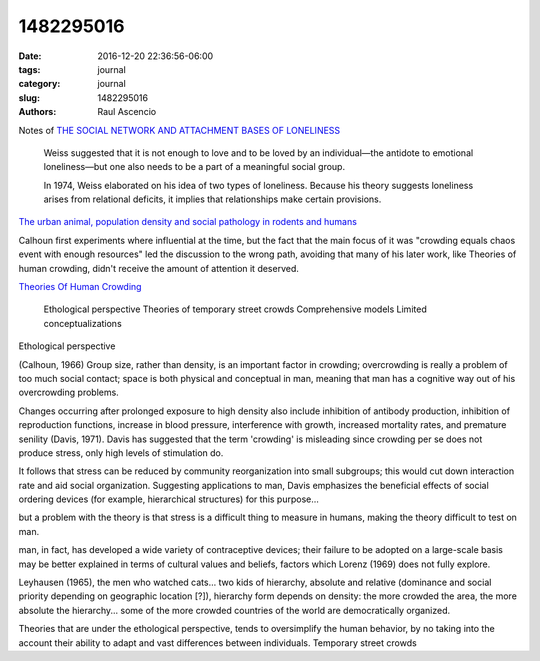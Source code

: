 1482295016
##############

:date: 2016-12-20 22:36:56-06:00 
:tags: journal 
:category: journal 
:slug: 1482295016 
:authors: Raul Ascencio 


Notes of `THE SOCIAL NETWORK AND ATTACHMENT BASES OF LONELINESS`_

  Weiss suggested that it is not enough to love and to be loved by an
  individual—the antidote to emotional loneliness—but one also needs to be a part
  of a meaningful social group.

  In 1974, Weiss elaborated on his idea of two types of loneliness. Because his
  theory suggests loneliness arises from relational deficits, it implies that
  relationships make certain provisions.


`The urban animal, population density and social pathology in rodents and
humans`_

Calhoun first experiments where influential at the time, but the fact that the
main focus of it was "crowding equals chaos event with enough resources" led the
discussion to the wrong path, avoiding that many of his later work, like
Theories of human crowding, didn't receive the amount of attention it deserved.

`Theories Of Human Crowding`_


    Ethological perspective Theories of temporary street crowds Comprehensive
    models Limited conceptualizations

Ethological perspective

(Calhoun, 1966) Group size, rather than density, is an important factor in
crowding; overcrowding is really a problem of too much social contact; space is
both physical and conceptual in man, meaning that man has a cognitive way out of
his overcrowding problems.

Changes occurring after prolonged exposure to high density also include
inhibition of antibody production, inhibition of reproduction functions,
increase in blood pressure, interference with growth, increased mortality rates,
and premature senility (Davis, 1971). Davis has suggested that the term
'crowding' is misleading since crowding per se does not produce stress, only
high levels of stimulation do.

It follows that stress can be reduced by community reorganization into small
subgroups; this would cut down interaction rate and aid social organization.
Suggesting applications to man, Davis emphasizes the beneficial effects of
social ordering devices (for example, hierarchical structures) for this
purpose...

but a problem with the theory is that stress is a difficult thing to measure in
humans, making the theory difficult to test on man.

man, in fact, has developed a wide variety of contraceptive devices; their
failure to be adopted on a large-scale basis may be better explained in terms of
cultural values and beliefs, factors which Lorenz (1969) does not fully explore.

Leyhausen (1965), the men who watched cats... two kids of hierarchy, absolute
and relative (dominance and social priority depending on geographic location
[?]), hierarchy form depends on density: the more crowded the area, the more
absolute the hierarchy... some of the more crowded countries of the world are
democratically organized.

Theories that are under the ethological perspective, tends to oversimplify the
human behavior, by no taking into the account their ability to adapt and vast
differences between individuals. Temporary street crowds

.. _THE SOCIAL NETWORK AND ATTACHMENT BASES OF LONELINESS: http://scholarscompass.vcu.edu/cgi/viewcontent.cgi?article=1948&context=etd
.. _The urban animal, population density and social pathology in rodents and humans: http://who.int/bulletin/volumes/87/2/09-062836/en/
.. _`Theories Of Human Crowding`: http://journals.sagepub.com/doi/pdf/10.1068/a091211
